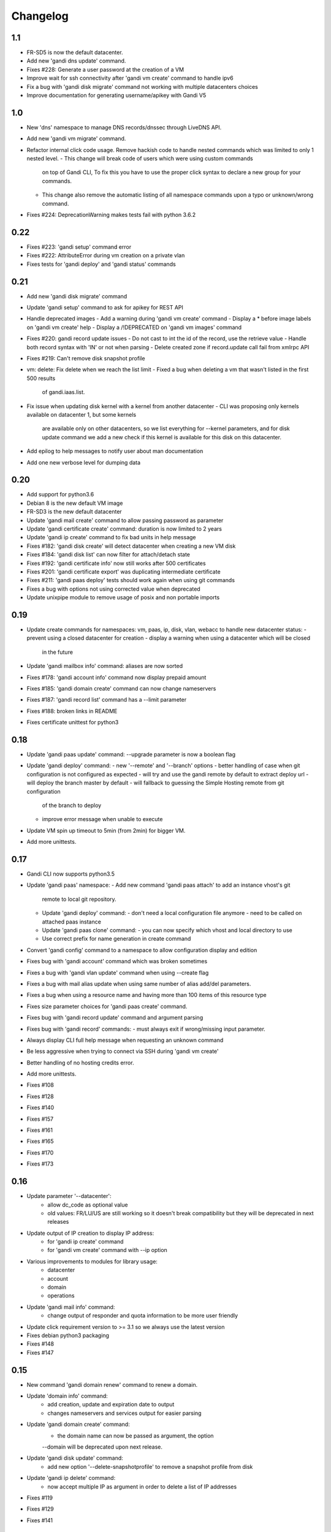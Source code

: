 Changelog
=========

1.1
---

* FR-SD5 is now the default datacenter.
* Add new 'gandi dns update' command.
* Fixes #228: Generate a user password at the creation of a VM
* Improve wait for ssh connectivity after 'gandi vm create' command to handle ipv6
* Fix a bug with 'gandi disk migrate' command not working with multiple datacenters choices
* Improve documentation for generating username/apikey with Gandi V5

1.0
----

* New 'dns' namespace to manage DNS records/dnssec through LiveDNS API.
* Add new 'gandi vm migrate' command.
* Refactor internal click code usage. Remove hackish code to handle
  nested commands which was limited to only 1 nested level.
  - This change will break code of users which were using custom commands
    on top of Gandi CLI, To fix this you have to use the proper click syntax
    to declare a new group for your commands.
  - This change also remove the automatic listing of all namespace commands
    upon a typo or unknown/wrong command.
* Fixes #224: DeprecationWarning makes tests fail with python 3.6.2

0.22
----

* Fixes #223: 'gandi setup' command error
* Fixes #222: AttributeError during vm creation on a private vlan
* Fixes tests for 'gandi deploy' and 'gandi status' commands

0.21
----

* Add new 'gandi disk migrate' command
* Update 'gandi setup' command to ask for apikey for REST API
* Handle deprecated images
  - Add a warning during 'gandi vm create' command
  - Display a * before image labels on 'gandi vm create' help
  - Display a /!\ DEPRECATED on 'gandi vm images' command
* Fixes #220: gandi record update issues
  - Do not cast to int the id of the record, use the retrieve value
  - Handle both record syntax with 'IN' or not when parsing
  - Delete created zone if record.update call fail from xmlrpc API
* Fixes #219: Can't remove disk snapshot profile
* vm: delete: Fix delete when we reach the list limit
  - Fixed a bug when deleting a vm that wasn't listed in the first 500 results
    of gandi.iaas.list.
* Fix issue when updating disk kernel with a kernel from another datacenter
  - CLI was proposing only kernels available on datacenter 1, but some kernels
    are available only on other datacenters, so we list everything for --kernel
    parameters, and for disk update command we add a new check if this kernel is
    available for this disk on this datacenter.
* Add epilog to help messages to notify user about man documentation
* Add one new verbose level for dumping data

0.20
----

* Add support for python3.6
* Debian 8 is the new default VM image
* FR-SD3 is the new default datacenter
* Update 'gandi mail create' command to allow passing password as parameter
* Update 'gandi certificate create' command: duration is now limited to 2 years
* Update 'gandi ip create' command to fix bad units in help message
* Fixes #182: 'gandi disk create' will detect datacenter when creating a new VM disk
* Fixes #184: 'gandi disk list' can now filter for attach/detach state
* Fixes #192: 'gandi certificate info' now still works after 500 certificates
* Fixes #201: 'gandi certificate export' was duplicating intermediate certificate
* Fixes #211: 'gandi paas deploy' tests should work again when using git commands
* Fixes a bug with options not using corrected value when deprecated
* Update unixpipe module to remove usage of posix and non portable imports

0.19
----

* Update create commands for namespaces: vm, paas, ip, disk, vlan, webacc
  to handle new datacenter status:
  - prevent using a closed datacenter for creation
  - display a warning when using a datacenter which will be closed
    in the future
* Update 'gandi mailbox info' command: aliases are now sorted
* Fixes #178: 'gandi account info' command now display prepaid amount
* Fixes #185: 'gandi domain create' command can now change nameservers
* Fixes #187: 'gandi record list' command has a --limit parameter
* Fixes #188: broken links in README
* Fixes certificate unittest for python3

0.18
----

* Update 'gandi paas update' command: --upgrade parameter is now a boolean flag
* Update 'gandi deploy' command:
  - new '--remote' and '--branch' options
  - better handling of case when git configuration is not configured as expected
  - will try and use the gandi remote by default to extract deploy url
  - will deploy the branch master by default
  - will fallback to guessing the Simple Hosting remote from git configuration
    of the branch to deploy
  - improve error message when unable to execute
* Update VM spin up timeout to 5min (from 2min) for bigger VM.
* Add more unittests.

0.17
----

* Gandi CLI now supports python3.5
* Update 'gandi paas' namespace:
  - Add new command 'gandi paas attach' to add an instance vhost's git
    remote to local git repository.
  - Update 'gandi deploy' command:
    - don't need a local configuration file anymore
    - need to be called on attached paas instance
  - Update 'gandi paas clone' command:
    - you can now specify which vhost and local directory to use
  - Use correct prefix for name generation in create command
* Convert 'gandi config' command to a namespace to allow configuration
  display and edition
* Fixes bug with 'gandi account' command which was broken sometimes
* Fixes a bug with 'gandi vlan update' command when using --create flag
* Fixes a bug with mail alias update when using same number of alias
  add/del parameters.
* Fixes a bug when using a resource name and having more than 100 items of
  this resource type
* Fixes size parameter choices for 'gandi paas create' command.
* Fixes bug with 'gandi record update' command and argument parsing
* Fixes bug with 'gandi record' commands:
  - must always exit if wrong/missing input parameter.
* Always display CLI full help message when requesting an unknown command
* Be less aggressive when trying to connect via SSH during 'gandi vm create'
* Better handling of no hosting credits error.
* Add more unittests.
* Fixes #108
* Fixes #128
* Fixes #140
* Fixes #157
* Fixes #161
* Fixes #165
* Fixes #170
* Fixes #173

0.16
----

* Update parameter '--datacenter':
    - allow dc_code as optional value
    - old values: FR/LU/US are still working so it doesn't break
      compatibility but they will be deprecated in next releases
* Update output of IP creation to display IP address:
    - for 'gandi ip create' command
    - for 'gandi vm create' command with --ip option
* Various improvements to modules for library usage:
    - datacenter
    - account
    - domain
    - operations
* Update 'gandi mail info' command:
    - change output of responder and quota information
      to be more user friendly
* Update click requirement version to >= 3.1 so we always use the
  latest version
* Fixes debian python3 packaging
* Fixes #148
* Fixes #147

0.15
----

* New command 'gandi domain renew' command to renew a domain.
* Update 'domain info' command:
    - add creation, update and expiration date to output
    - changes nameservers and services output for easier parsing
* Update 'gandi domain create' command:
    - the domain name can now be passed as argument, the option
    --domain will be deprecated upon next release.
* Update 'gandi disk update' command:
    - add new option '--delete-snapshotprofile' to remove a snapshot
      profile from disk
* Update 'gandi ip delete' command:
    - now accept multiple IP as argument in order to delete a list
      of IP addresses
* Fixes #119
* Fixes #129
* Fixes #141

0.14
----

* New 'certstore' namespace to manage certificates in webaccs.
* New command 'gandi vhost update' to activate ssl on the vhost.
* Update 'gandi vhost create' and 'gandi vhost update' commands
  to handle hosted certificates.
* Update 'gandi paas create' command to handle hosted certificates.
* Update 'gandi webacc create' and add to handle hosted certificates.
* Update 'gandi paas info' command:
    - add new --stat parameter, which will display cached page statistic
      based on the last 24 hours.
    - add snapshotprofile information to output.
* Update 'gandi oper list' command to add filter on step type.
* Update 'gandi paas update' command to allow deleting an existing
  snapshotprofile.
* Update 'gandi status' command to also display current incidents not
  attached to a specific service.
* Fixes #132
* Fixes #131
* Fixes #130
* Fixes #120
* Fixes error message when API is not reachable.

0.13
----

* New 'webacc' namespace for managing web accelerators for virtual machines.
* New command 'gandi status' to display Gandi services statuses.
* New command 'gandi ip update' to update reverse (PTR record)
* Update 'gandi vm create' command to add new parameter --ssh to open a SSH
  session to the machine after creation is complete. This means that the
  previous behavior is changed and vm creation will not automatically open a
  session anymore.
* Update several commands with statistics information:
    - add disk quota usage in 'gandi paas info' command
    - add disk network and vm network stats in 'gandi vm info' command
* Update 'gandi account info' command to display credit usage per hour
* Update 'gandi certificate update' command to displays how to follow and
  retrieve the certificate after completing the process.
* Update 'gandi ip info' command to display reverse information
* Update 'gandi ip list' command to add vlan filtering
* Update 'gandi vm list' command to add datacenter filtering
* Update 'gandi vm create' command to allow usage of a size suffix for
  --size parameter (as in disk commands)
* Update 'gandi vm ssh' command to add new parameter --wait to wait for
* Update 'certificate' namespace:
    - 'gandi certificate follow' command to know in which step of the process
       is the current operation
    - 'gandi certificate packages' display has been enhanced
    - 'gandi certificate create' will try to guess the number of altnames
       or wildcard
    - 'gandi certificate export' will retrieve the correct intermediate
       certificate.
* Update 'gandi disk attach' command to enable mounting in read-only and also
  specify position where disk should be attached.
* Update 'gandi record list' command with new parameter --format
* Update 'gandi record update' command to update only one record in the zone
  file
* Update 'gandi vm list' command to add datacenter filtering
* Refactor code for 'gandi ip attach' and 'gandi ip delete' commands
  virtual machine sshd to come up (timeout 2min).
* Refactor 'gandi vm create' command to pass the script directly to the API
  and not use scp manually after creation.
* Fixes wording and various typos in documentation and help pages.
* Add more unittests.
* Add tox and httpretty to tests packages requirements for unittests


0.12
----

* New 'ip' namespace with commands for managing public/private ip resources.
* New 'vlan' namespace with commands for managing vlans for virtual machines.
* New command 'gandi account info' to display information about credits
  amount for hosting account.
* New command 'gandi contact create' to create a new contact.
* New command 'gandi disk snapshot' to create a disk snapshot on the fly.
* Update 'gandi vm create' command:
    - enabling creation of vlan and ip assignment for this vlan directly
      during vm creation.
    - enabling creation of a private only ip virtual machine.
    - parameter --ip-version is not read from configuration file anymore,
      still defaulting to 4.
* Update 'gandi paas create' command to allow again the use of password provided
  on the command line.
* Update 'record' namespace to add delete/update commands, with option to export
  zones to file.
* Use different prefix for temporary names based on type of resource.
* Switch to use HVM image as default disk image when creating virtual machine.
* Add kernel information to output of 'gandi disk list' command.
* Fixes bug with paas vhost directory creation.
* Fixes bug with 'gandi mail delete' command raising a traceback.
* Fixes bug with duplicates entries in commands accepting multiple resources.
* Fixes various typos in documentation and help pages.
* Add first batch of unittests.


0.11
----

* New command 'gandi disk detach' to detach disks from
  currently attached vm.
* New command 'gandi disk attach' to attach disk to a
  vm.
* New command 'gandi disk rollback' to perform a rollback
  from a snapshot.
* New parameter --source for command 'gandi disk create'
  to allow creation of a new disk from an existing disk
  or snapshot.
* New parameter --script for command 'gandi vm create'
  to allow upload of a local script on freshly created vm
  to be run after creation is completed.
* Update parameter --size of 'gandi disk create/update'
  command to accept optionnal suffix: M,G,T (from megabytes
  up to terabytes).
* Update command 'gandi vm ssh' to accept args to be passed
  to launched ssh command.
* Fixes bug with 'gandi vm create' command and image
  parameter, which failed when having more than 100 disks
  in account.
* Fixes bug with 'gandi paas info' command to display
  sftp_server url.
* Fixes bug with 'gandi record list' command when requesting
  a domain not managed at Gandi.
* Rename --sshkey parameter of 'gandi sshkey create' command
  to --filename.
* Prettify output of list/info commands.
* GANDI_CONFIG environment variable can be used to override
  the global configuration file.
* Bump click requirement version to <= 4.


0.10
----

* Add new dependency to request library, for certificate
  validation during xmlrpc calls.
* New command 'gandi vm kernels' to list available kernels,
  can also be used to filter by vm to know which kernel is
  compatible.
* New parameters --cmdline and --kernels for command
  'gandi disk update' to enable updating of cmdline
  and/or kernel.
* New parameter --size for command 'gandi vm create'
  to specify disk size during vm creation.
* Handle max_memory setting in command 'gandi vm update'
  when updating memory. New parameter --reboot added to
  accept a VM reboot for non-live update.
* Update command 'gandi vm images' to also display usable
  disks as image for vm creation.
* Security: validate server certificate using request as
  xmlrpc transport.
* Security: restrict configuration file rights to owner only.
* Refactor code of custom parameters, to only query API when
  needed, improving overall speed of all commands.
* Fixes bug with sshkey parameter for 'gandi paas create'
  and 'gandi paas update' commands.
* When an API call fail, we can call again using dry-run flag
  to get more explicit errors. Used by 'gandi vhost create'
  command.
* Allow Gandi CLI to load custom modules using
  'GANDICLI_PATH' environment variable, was previously only
  done by commands.


0.9
---

* New command 'gandi docker' to manage docker instance.
  This requires a docker client to work.
* Improve 'vm ssh' command to support identity file, login@
  syntax.
* Login is no longer a mandatory option and saved to configuration
  when creating a virtual machine.
* Add short summary to output when creating a virtual machine.
* Fixes bug when no sshkey available during setup.
* Fixes bug with parameters validation when calling a command
  before having entered api credentials.

0.8
---

* New record namespace to manage domain zone record entries

0.7
---

* Add and update License information to use GPL-3
* Uniformize help strings during creation/deletion commands

0.6
---

* New mail namespace for managing mailboxes and aliases
* New command 'disk create' to create a virtual disk
* New command 'vm ssh' to open a ssh connection to an existing
  virtual machine
* New command 'help' which behave like --help option.
* Using 'gandi namespace' without full command will display list
  of available commands for this namespace and associated short help.
* 'gandi paas create' and 'gandi vm create' commands now use sshkeys,
  and default to LU as default datacenter.

0.5
---

* Fixes Debian packaging


0.4
---

* Fixes bug with snapshotprofile list command preventing
  'gandi setup' to work after clean installation
* Allow Gandi CLI to load custom modules/commands using
  'GANDICLI_PATH' environment variable

0.3
---

* New certificate namespace for managing certificates
* New disk namespace for managing iaas disks
* New snapshotprofile namespace to know which profiles exists
* Allow override of configuration values for apikey, apienv and apihost
  using shell environment variables API_KEY, API_ENV, API_HOST.
* Bugfixes on various vm and paas commands
* Fixes typos in docstrings
* Update man page

0.2
---

* New vhost namespace for managing virtual host for PaaS instances
* New sshkey namespace for managing a sshkey keyring
* Bugfixes on various vm and paas commands
* Bugfixes when using a hostname using only numbers
* Added a random unique name generated for temporary VM and PaaS


0.1
---

* Initial release
